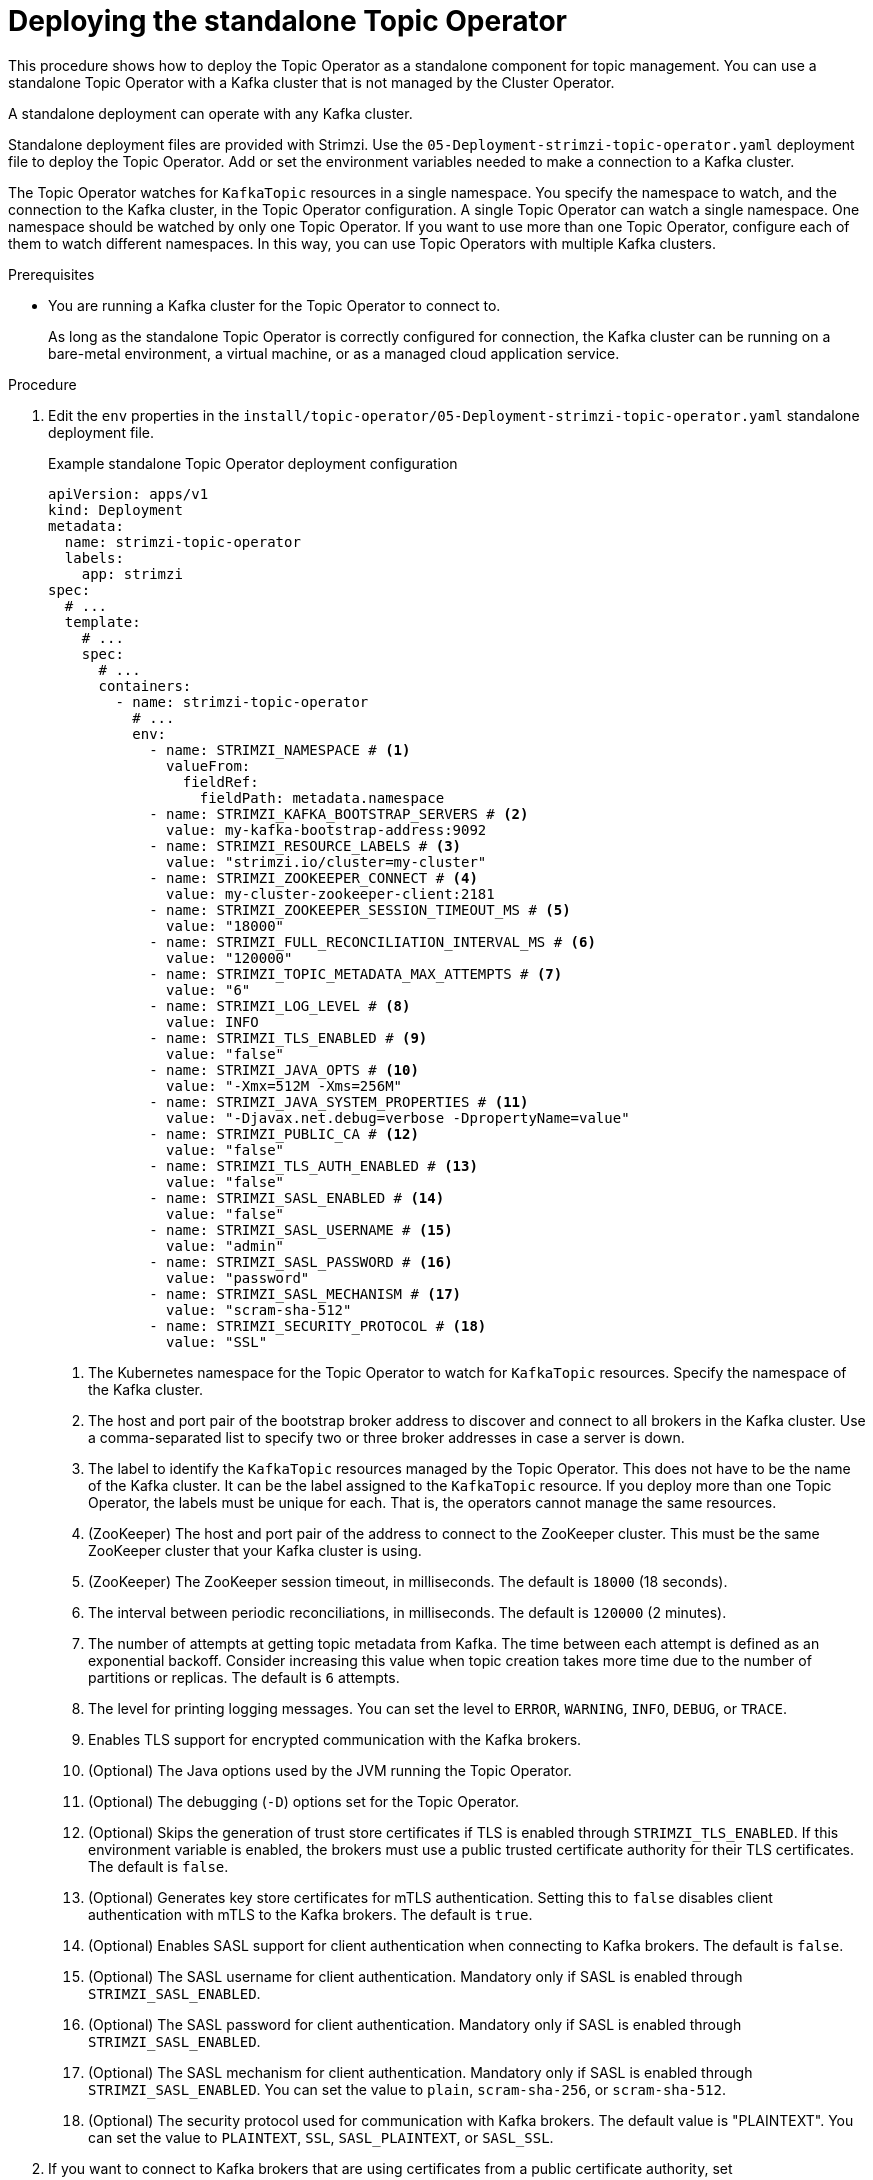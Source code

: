 // Module included in the following assemblies:
//
// deploying/assembly_deploy-standalone-operators.adoc

[id='deploying-the-topic-operator-standalone-{context}']
= Deploying the standalone Topic Operator

[role="_abstract"]
This procedure shows how to deploy the Topic Operator as a standalone component for topic management.
You can use a standalone Topic Operator with a Kafka cluster that is not managed by the Cluster Operator.

A standalone deployment can operate with any Kafka cluster.

Standalone deployment files are provided with Strimzi.
Use the `05-Deployment-strimzi-topic-operator.yaml` deployment file to deploy the Topic Operator.
Add or set the environment variables needed to make a connection to a Kafka cluster.

The Topic Operator watches for `KafkaTopic` resources in a single namespace.
You specify the namespace to watch, and the connection to the Kafka cluster, in the Topic Operator configuration.
A single Topic Operator can watch a single namespace. 
One namespace should be watched by only one Topic Operator.
If you want to use more than one Topic Operator, configure each of them to watch different namespaces.
In this way, you can use Topic Operators with multiple Kafka clusters.  

.Prerequisites

* You are running a Kafka cluster for the Topic Operator to connect to.
+
As long as the standalone Topic Operator is correctly configured for connection,
the Kafka cluster can be running on a bare-metal environment, a virtual machine, or as a managed cloud application service.

.Procedure

. Edit the `env` properties in the `install/topic-operator/05-Deployment-strimzi-topic-operator.yaml` standalone deployment file.
+
.Example standalone Topic Operator deployment configuration
[source,shell,subs=+quotes]
----
apiVersion: apps/v1
kind: Deployment
metadata:
  name: strimzi-topic-operator
  labels:
    app: strimzi
spec:
  # ...
  template:
    # ...
    spec:
      # ...
      containers:
        - name: strimzi-topic-operator
          # ...
          env:
            - name: STRIMZI_NAMESPACE # <1>
              valueFrom:
                fieldRef:
                  fieldPath: metadata.namespace
            - name: STRIMZI_KAFKA_BOOTSTRAP_SERVERS # <2>
              value: my-kafka-bootstrap-address:9092
            - name: STRIMZI_RESOURCE_LABELS # <3>
              value: "strimzi.io/cluster=my-cluster"
            - name: STRIMZI_ZOOKEEPER_CONNECT # <4>
              value: my-cluster-zookeeper-client:2181
            - name: STRIMZI_ZOOKEEPER_SESSION_TIMEOUT_MS # <5>
              value: "18000"
            - name: STRIMZI_FULL_RECONCILIATION_INTERVAL_MS # <6>
              value: "120000"
            - name: STRIMZI_TOPIC_METADATA_MAX_ATTEMPTS # <7>
              value: "6"
            - name: STRIMZI_LOG_LEVEL # <8>
              value: INFO
            - name: STRIMZI_TLS_ENABLED # <9>
              value: "false"
            - name: STRIMZI_JAVA_OPTS # <10>
              value: "-Xmx=512M -Xms=256M"
            - name: STRIMZI_JAVA_SYSTEM_PROPERTIES # <11>
              value: "-Djavax.net.debug=verbose -DpropertyName=value"
            - name: STRIMZI_PUBLIC_CA # <12>
              value: "false"
            - name: STRIMZI_TLS_AUTH_ENABLED # <13>
              value: "false"
            - name: STRIMZI_SASL_ENABLED # <14>
              value: "false"
            - name: STRIMZI_SASL_USERNAME # <15>
              value: "admin"
            - name: STRIMZI_SASL_PASSWORD # <16>
              value: "password"
            - name: STRIMZI_SASL_MECHANISM # <17>
              value: "scram-sha-512"
            - name: STRIMZI_SECURITY_PROTOCOL # <18>
              value: "SSL"
----
<1> The Kubernetes namespace for the Topic Operator to watch for `KafkaTopic` resources. Specify the namespace of the Kafka cluster.
<2> The host and port pair of the bootstrap broker address to discover and connect to all brokers in the Kafka cluster.
Use a comma-separated list to specify two or three broker addresses in case a server is down.
<3> The label to identify the `KafkaTopic` resources managed by the Topic Operator.
This does not have to be the name of the Kafka cluster.
It can be the label assigned to the `KafkaTopic` resource.
If you deploy more than one Topic Operator, the labels must be unique for each.
That is, the operators cannot manage the same resources.
<4> (ZooKeeper) The host and port pair of the address to connect to the ZooKeeper cluster.
This must be the same ZooKeeper cluster that your Kafka cluster is using.
<5> (ZooKeeper) The ZooKeeper session timeout, in milliseconds.
The default is `18000` (18 seconds).
<6> The interval between periodic reconciliations, in milliseconds.
The default is `120000` (2 minutes).
<7> The number of attempts at getting topic metadata from Kafka.
The time between each attempt is defined as an exponential backoff.
Consider increasing this value when topic creation takes more time due to the number of partitions or replicas.
The default is `6` attempts.
<8> The level for printing logging messages.
You can set the level to `ERROR`, `WARNING`, `INFO`, `DEBUG`, or `TRACE`.
<9> Enables TLS support for encrypted communication with the Kafka brokers.
<10> (Optional) The Java options used by the JVM running the Topic Operator.
<11> (Optional) The debugging (`-D`) options set for the Topic Operator.
<12> (Optional) Skips the generation of trust store certificates if TLS is enabled through `STRIMZI_TLS_ENABLED`. If this environment variable is enabled, the brokers must use a public trusted certificate authority for their TLS certificates.
The default is `false`.
<13> (Optional) Generates key store certificates for mTLS authentication. Setting this to `false` disables client authentication with mTLS to the Kafka brokers.
The default is `true`.
<14> (Optional) Enables SASL support for client authentication when connecting to Kafka brokers.
The default is `false`.
<15> (Optional) The SASL username for client authentication.
Mandatory only if SASL is enabled through `STRIMZI_SASL_ENABLED`.
<16> (Optional) The SASL password for client authentication.
Mandatory only if SASL is enabled through `STRIMZI_SASL_ENABLED`.
<17> (Optional) The SASL mechanism for client authentication.
Mandatory only if SASL is enabled through `STRIMZI_SASL_ENABLED`.
You can set the value to `plain`, `scram-sha-256`, or `scram-sha-512`.
<18> (Optional) The security protocol used for communication with Kafka brokers.
The default value is "PLAINTEXT".
You can set the value to `PLAINTEXT`, `SSL`, `SASL_PLAINTEXT`, or `SASL_SSL`.

. If you want to connect to Kafka brokers that are using certificates from a public certificate authority, set `STRIMZI_PUBLIC_CA` to `true`. Set this property to `true`, for example, if you are using Amazon AWS MSK service.
. If you enabled mTLS with the `STRIMZI_TLS_ENABLED` environment variable, specify the keystore and truststore used to authenticate connection to the Kafka cluster.
+
.Example mTLS configuration
[source,shell,subs=+quotes]
----
# ....
env:
  - name: STRIMZI_TRUSTSTORE_LOCATION # <1>
    value: "/path/to/truststore.p12"
  - name: STRIMZI_TRUSTSTORE_PASSWORD # <2>
    value: "__TRUSTSTORE-PASSWORD__"
  - name: STRIMZI_KEYSTORE_LOCATION # <3>
    value: "/path/to/keystore.p12"
  - name: STRIMZI_KEYSTORE_PASSWORD # <4>
    value: "__KEYSTORE-PASSWORD__"
# ...
----
<1> The truststore contains the public keys of the Certificate Authorities used to sign the Kafka and ZooKeeper server certificates.
<2> The password for accessing the truststore.
<3> The keystore contains the private key for mTLS authentication.
<4> The password for accessing the keystore.

. Deploy the Topic Operator.
+
[source,shell,subs=+quotes]
kubectl create -f install/topic-operator

. Check the status of the deployment:
+
[source,shell,subs="+quotes"]
----
kubectl get deployments
----
+
.Output shows the deployment name and readiness
[source,shell,subs="+quotes"]
----
NAME                    READY  UP-TO-DATE  AVAILABLE
strimzi-topic-operator  1/1    1           1
----
+
`READY` shows the number of replicas that are ready/expected.
The deployment is successful when the `AVAILABLE` output shows `1`.

== (Preview) Deploying the standalone Topic Operator for unidirectional topic management

Unidirectional topic management maintains topics solely through `KafkaTopic` resources.
For more information on unidirectional topic management, see xref:ref-operator-topic-{context}[].

If you want to try the preview of unidirectional topic management, follow these steps to deploy the standalone Topic Operator.

.Procedure

. Undeploy the current standalone Topic Operator.
+
Retain the `KafkaTopic` resources, which are picked up by the Topic Operator when it is deployed again.

. Edit the `Deployment` configuration for the standalone Topic Operator to remove any ZooKeeper-related environment variables:
+
* `STRIMZI_ZOOKEEPER_CONNECT`
* `STRIMZI_ZOOKEEPER_SESSION_TIMEOUT_MS`
* `TC_ZK_CONNECTION_TIMEOUT_MS`
* `STRIMZI_USE_ZOOKEEPER_TOPIC_STORE`
+
It is the presence or absence of the ZooKeeper variables that defines whether the unidirectional Topic Operator is used.
Unidirectional topic management does not use ZooKeeper.
If ZooKeeper environment variables are not present, the unidirectional Topic Operator is used.
Otherwise, the bidirectional Topic Operator is used. 
+
Other unused environment variables that can be removed if present:
+
* `STRIMZI_REASSIGN_THROTTLE`
* `STRIMZI_REASSIGN_VERIFY_INTERVAL_MS`
* `STRIMZI_TOPIC_METADATA_MAX_ATTEMPTS`
* `STRIMZI_TOPICS_PATH`
* `STRIMZI_STORE_TOPIC`
* `STRIMZI_STORE_NAME`
* `STRIMZI_APPLICATION_ID`
* `STRIMZI_STALE_RESULT_TIMEOUT_MS`

. (Optional) Set the `STRIMZI_USE_FINALIZERS` environment variable to `false`:
+
.Additional configuration for unidirectional topic management
[source,shell,subs=+quotes]
----
# ...
env:
  - name: STRIMZI_USE_FINALIZERS
    value: "false"
----
+
Set this environment variable to `false` if you do not want to use finalizers to control xref:con-deleting-managed-topics-{context}[topic deletion].
+
.Example standalone Topic Operator deployment configuration for unidirectional topic management
[source,shell,subs=+quotes]
----
apiVersion: apps/v1
kind: Deployment
metadata:
  name: strimzi-topic-operator
  labels:
    app: strimzi
spec:
  # ...
  template:
    # ...
    spec:
      # ...
      containers:
        - name: strimzi-topic-operator
          # ...
          env:
            - name: STRIMZI_NAMESPACE
              valueFrom:
                fieldRef:
                  fieldPath: metadata.namespace
            - name: STRIMZI_KAFKA_BOOTSTRAP_SERVERS
              value: my-kafka-bootstrap-address:9092
            - name: STRIMZI_RESOURCE_LABELS
              value: "strimzi.io/cluster=my-cluster"
            - name: STRIMZI_FULL_RECONCILIATION_INTERVAL_MS
              value: "120000"
            - name: STRIMZI_LOG_LEVEL
              value: INFO
            - name: STRIMZI_TLS_ENABLED
              value: "false"
            - name: STRIMZI_JAVA_OPTS
              value: "-Xmx=512M -Xms=256M"
            - name: STRIMZI_JAVA_SYSTEM_PROPERTIES
              value: "-Djavax.net.debug=verbose -DpropertyName=value"
            - name: STRIMZI_PUBLIC_CA
              value: "false"
            - name: STRIMZI_TLS_AUTH_ENABLED
              value: "false"
            - name: STRIMZI_SASL_ENABLED
              value: "false"
            - name: STRIMZI_SASL_USERNAME
              value: "admin"
            - name: STRIMZI_SASL_PASSWORD
              value: "password"
            - name: STRIMZI_SASL_MECHANISM
              value: "scram-sha-512"
            - name: STRIMZI_SECURITY_PROTOCOL
              value: "SSL"
            - name: STRIMZI_USE_FINALIZERS
              value: "true"  
----

. Deploy the standalone Topic Operator in the standard way.